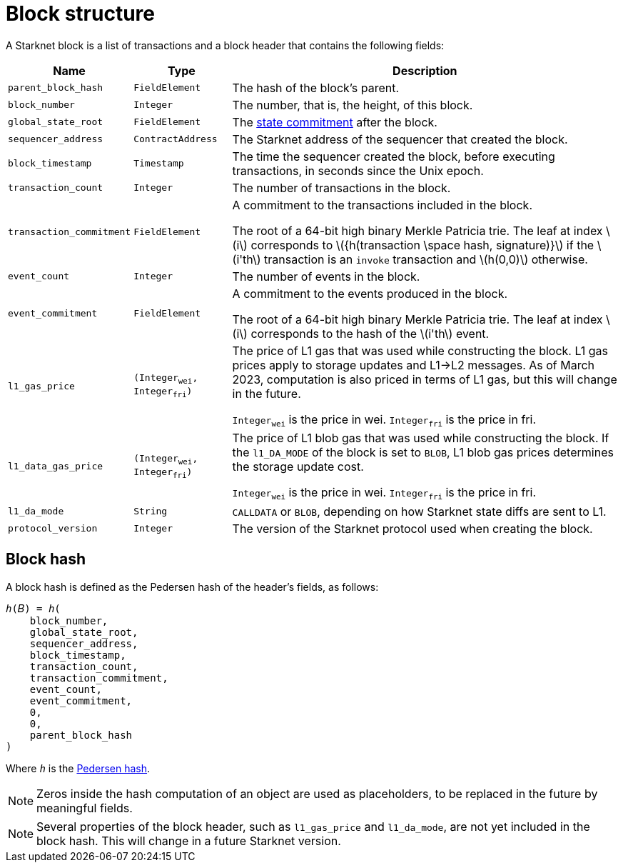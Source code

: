 :stem: latexmath

[id="block_structure"]
= Block structure

A Starknet block is a list of transactions and a block header that contains the following fields:


[%autowidth]
|===
| Name | Type | Description

| `parent_block_hash` | `FieldElement` | The hash of the block's parent.
|`block_number` | `Integer` | The number, that is, the height, of this block.
| `global_state_root` | `FieldElement` | The xref:../Network_Architecture/starknet-state.adoc#state_commitment[state commitment] after the block.
|`sequencer_address` | `ContractAddress` | The Starknet address of the sequencer that created the block.
| `block_timestamp` | `Timestamp` | The time the sequencer created the block, before executing transactions, in seconds since the Unix epoch.
|`transaction_count` | `Integer` | The number of transactions in the block.
| `transaction_commitment` | `FieldElement` | A commitment to the transactions included in the block.

The root of a 64-bit high binary Merkle Patricia trie. The leaf at index stem:[$i$] corresponds to stem:[$${h(transaction \space hash, signature)}$$] if the stem:[$i'th$] transaction is an `invoke` transaction and stem:[$h(0,0)$] otherwise.
|`event_count` | `Integer` | The number of events in the block.
| `event_commitment` | `FieldElement` | A commitment to the events produced in the block.

The root of a 64-bit high binary Merkle Patricia trie. The leaf at index stem:[$i$] corresponds to the hash of the stem:[$i'th$] event.
| `l1_gas_price` | `(Integer~wei~, Integer~fri~)` | The price of L1 gas that was used while constructing the block. L1 gas prices apply to storage updates and L1->L2 messages. As of March 2023, computation is also priced in terms of L1 gas, but this will change in the future.

`Integer~wei~` is the price in wei. `Integer~fri~` is the price in fri.
| `l1_data_gas_price` | `(Integer~wei~, Integer~fri~)` | The price of L1 blob gas that was used while constructing the block. If the `l1_DA_MODE` of the block is set to `BLOB`, L1 blob gas prices determines the storage update cost.

`Integer~wei~` is the price in wei. `Integer~fri~` is the price in fri.
| `l1_da_mode` | `String` | `CALLDATA` or `BLOB`, depending on how Starknet state diffs are sent to L1.
| `protocol_version` | `Integer` | The version of the Starknet protocol used when creating the block.


|===

// Where:
//
//
// [horizontal,labelwidth='30']
// `event_commitment`:: is the root of a 64-bit high binary Merkle Patricia trie. The leaf at index stem:[$i$] corresponds to the hash of the stem:[$i'th$] event.
// `transaction_commitment`:: is the root of a 64-bit high binary Merkle Patricia trie. The leaf at index stem:[$i$] corresponds to stem:[$${h(transaction \space hash, signature)}$$] if the stem:[$i'th$] transaction is an `invoke` transaction and stem:[$h(0,0)$] otherwise.




[#block_hash]
== Block hash

A block hash is defined as the Pedersen hash of the header's fields, as follows:

[,,subs="quotes"]
----
_h_(𝐵) = _h_(
    block_number,
    global_state_root,
    sequencer_address,
    block_timestamp,
    transaction_count,
    transaction_commitment,
    event_count,
    event_commitment,
    0,
    0,
    parent_block_hash
)
----

Where `_h_` is the xref:../../Cryptography/hash-functions.adoc#pedersen-hash[Pedersen hash].

[NOTE]
====
Zeros inside the hash computation of an object are used as placeholders, to be replaced in the future by meaningful fields.
====

[NOTE]
====
Several properties of the block header, such as `l1_gas_price` and `l1_da_mode`, are not yet included in the block hash. This will change in a future Starknet version.
====
